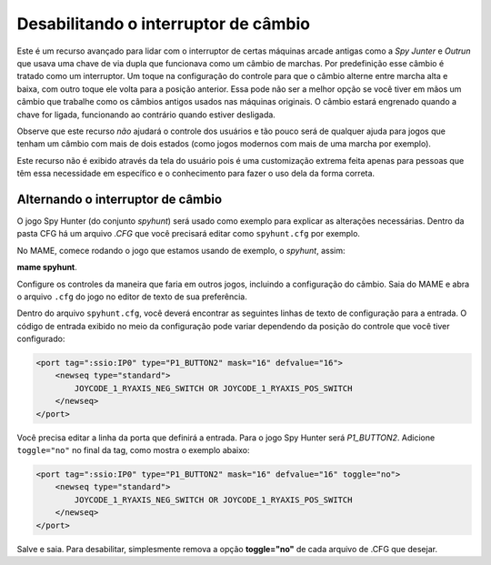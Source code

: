 
.. raw:: latex

	\clearpage

Desabilitando o interruptor de câmbio
=====================================


Este é um recurso avançado para lidar com o interruptor de certas
máquinas arcade antigas como a *Spy Junter* e *Outrun* que usava uma
chave de via dupla que funcionava como um câmbio de marchas. Por
predefinição esse câmbio é tratado como um interruptor. Um toque na
configuração do controle para que o câmbio alterne entre marcha alta e
baixa, com outro toque ele volta para a posição anterior. Essa pode não
ser a melhor opção se você tiver em mãos um câmbio que trabalhe como os
câmbios antigos usados nas máquinas originais.
O câmbio estará engrenado quando a chave for ligada, funcionando ao
contrário quando estiver desligada.

Observe que este recurso *não* ajudará o controle dos usuários e tão
pouco será de qualquer ajuda para jogos que tenham um câmbio com
mais de dois estados (como jogos modernos com mais de uma marcha por
exemplo).

Este recurso não é exibido através da tela do usuário pois é uma
customização extrema feita apenas para pessoas que têm essa necessidade
em específico e o conhecimento para fazer o uso dela da forma correta.


Alternando o interruptor de câmbio
----------------------------------

O jogo Spy Hunter (do conjunto *spyhunt*) será usado como exemplo para
explicar as alterações necessárias. Dentro da pasta CFG há um arquivo
*.CFG* que você precisará editar como ``spyhunt.cfg`` por exemplo.

No MAME, comece rodando o jogo que estamos usando de exemplo, o
*spyhunt*, assim:

**mame spyhunt**.

Configure os controles da maneira que faria em outros jogos, incluindo a
configuração do câmbio. Saia do MAME e abra o arquivo ``.cfg`` do jogo
no editor de texto de sua preferência.

Dentro do arquivo ``spyhunt.cfg``, você deverá encontrar as seguintes
linhas de texto de configuração para a entrada. O código de entrada
exibido no meio da configuração pode variar dependendo da posição do
controle que você tiver configurado:

.. code-block:: xml

             <port tag=":ssio:IP0" type="P1_BUTTON2" mask="16" defvalue="16">
                 <newseq type="standard">
                     JOYCODE_1_RYAXIS_NEG_SWITCH OR JOYCODE_1_RYAXIS_POS_SWITCH
                 </newseq>
             </port>


Você precisa editar a linha da porta que definirá a entrada. Para o jogo
Spy Hunter será *P1_BUTTON2*. Adicione ``toggle="no"`` no final da tag,
como mostra o exemplo abaixo:

.. code-block:: xml

             <port tag=":ssio:IP0" type="P1_BUTTON2" mask="16" defvalue="16" toggle="no">
                 <newseq type="standard">
                     JOYCODE_1_RYAXIS_NEG_SWITCH OR JOYCODE_1_RYAXIS_POS_SWITCH
                 </newseq>
             </port>


Salve e saia.
Para desabilitar, simplesmente remova a opção **toggle="no"** de cada
arquivo de .CFG que desejar.
